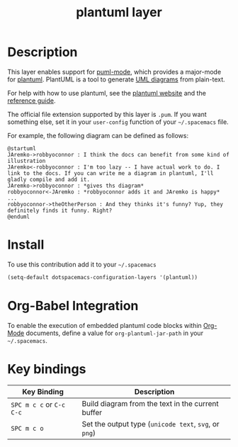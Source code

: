 #+TITLE: plantuml layer
[[file:img/logo.png]]
* Table of Contents                                        :TOC_4_org:noexport:
 - [[Description][Description]]
 - [[Install][Install]]
 - [[Org-Babel Integration][Org-Babel Integration]]
 - [[Key bindings][Key bindings]]

* Description
This layer enables support for [[https://github.com/skuro/puml-mode][puml-mode]], which provides
a major-mode for [[http://plantuml.com][plantuml]]. PlantUML is a tool to generate [[https://en.wikipedia.org/wiki/Unified_Modeling_Language][UML diagrams]] from plain-text.

For help with how to use plantuml, see the [[http://plantuml.com][plantuml website]] and the [[http://plantuml.com/PlantUML_Language_Reference_Guide.pdf][reference guide]].

The official file extension supported by this layer is =.pum=. If you want something else,
set it in your =user-config= function of your =~/.spacemacs= file.

For example, the following diagram can be defined as follows:

#+BEGIN_SRC plantuml
@startuml
JAremko->robbyoconnor : I think the docs can benefit from some kind of illustration
JAremko<-robbyoconnor : I'm too lazy -- I have actual work to do. I link to the docs. If you can write me a diagram in plantuml, I'll gladly compile and add it.
JAremko->robbyoconnor : *gives ths diagram*
robbyoconnor<-JAremko : *robbyoconnor adds it and JAremko is happy*
...
robbyoconnor->theOtherPerson : And they thinks it's funny? Yup, they definitely finds it funny. Right?
@enduml
#+END_SRC

[[file:img/dia.png]]


* Install
To use this contribution add it to your =~/.spacemacs=

#+begin_src emacs-lisp
  (setq-default dotspacemacs-configuration-layers '(plantuml))
#+end_src

* Org-Babel Integration

To enable the execution of embedded plantuml code blocks within [[http://orgmode.org/][Org-Mode]]
documents, define a value for =org-plantuml-jar-path= in your =~/.spacemacs=.

* Key bindings

| Key Binding              | Description                                           |
|--------------------------+-------------------------------------------------------|
| ~SPC m c c~ or ~C-c C-c~ | Build diagram from the text in the current buffer     |
| ~SPC m c o~              | Set the output type (~unicode text~, ~svg~, or ~png~) |
